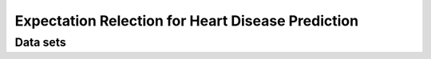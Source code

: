 Expectation Relection for Heart Disease Prediction
======================================================

Data sets
-----------------------------


